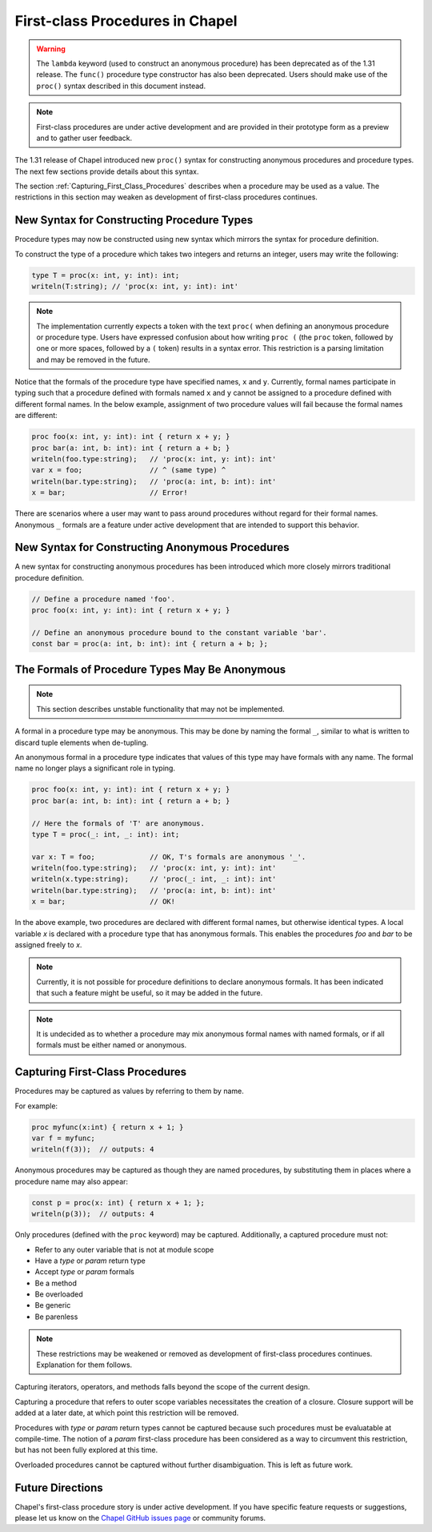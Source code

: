 .. _readme-firstClassProcedures:

================================
First-class Procedures in Chapel
================================

.. warning::

  The ``lambda`` keyword (used to construct an anonymous procedure) has been
  deprecated as of the 1.31 release. The ``func()`` procedure type constructor
  has also been deprecated. Users should make use of the ``proc()`` syntax
  described in this document instead.

.. note::

  First-class procedures are under active development and are provided
  in their prototype form as a preview and to gather user feedback.

The 1.31 release of Chapel introduced new ``proc()`` syntax for constructing
anonymous procedures and procedure types. The next few sections provide 
details about this syntax.

The section :ref:`Capturing_First_Class_Procedures` describes when a
procedure  may be used as a value. The restrictions in this section may
weaken as development of first-class procedures continues.

New Syntax for Constructing Procedure Types
-------------------------------------------

Procedure types may now be constructed using new syntax which mirrors
the syntax for procedure definition.

To construct the type of a procedure which takes two integers and
returns an integer, users may write the following:

.. code-block:: chapel

  type T = proc(x: int, y: int): int;
  writeln(T:string); // 'proc(x: int, y: int): int'


.. note::

  The implementation currently expects a token with the text ``proc(`` when
  defining an anonymous procedure or procedure type. Users have expressed
  confusion about how writing ``proc (`` (the ``proc`` token, followed by
  one or more spaces, followed by a ``(`` token) results in a syntax error.
  This restriction is a parsing limitation and may be removed in the future.

Notice that the formals of the procedure type have specified names,
``x`` and ``y``. Currently, formal names participate in typing such
that a procedure defined with formals named ``x`` and ``y`` cannot be
assigned to a procedure defined with different formal names. In the
below example, assignment of two procedure values will fail because
the formal names are different:

.. code-block:: chapel

  proc foo(x: int, y: int): int { return x + y; }
  proc bar(a: int, b: int): int { return a + b; }
  writeln(foo.type:string);   // 'proc(x: int, y: int): int'
  var x = foo;                // ^ (same type) ^
  writeln(bar.type:string);   // 'proc(a: int, b: int): int'
  x = bar;                    // Error!

There are scenarios where a user may want to pass around procedures 
without regard for their formal names. Anonymous ``_`` formals are a
feature under active development that are intended to support this
behavior.

New Syntax for Constructing Anonymous Procedures 
------------------------------------------------

A new syntax for constructing anonymous procedures has been introduced
which more closely mirrors traditional procedure definition.

.. code-block:: chapel

  // Define a procedure named 'foo'.
  proc foo(x: int, y: int): int { return x + y; }

  // Define an anonymous procedure bound to the constant variable 'bar'.
  const bar = proc(a: int, b: int): int { return a + b; };

The Formals of Procedure Types May Be Anonymous
-----------------------------------------------

.. note::

  This section describes unstable functionality that may not be implemented.

A formal in a procedure type may be anonymous. This may be done by
naming the formal ``_``, similar to what is written to discard
tuple elements when de-tupling.

An anonymous formal in a procedure type indicates that values of this
type may have formals with any name. The formal name no longer plays
a significant role in typing.

.. code-block:: chapel

  proc foo(x: int, y: int): int { return x + y; }
  proc bar(a: int, b: int): int { return a + b; }

  // Here the formals of 'T' are anonymous.
  type T = proc(_: int, _: int): int;

  var x: T = foo;             // OK, T's formals are anonymous '_'.
  writeln(foo.type:string);   // 'proc(x: int, y: int): int'
  writeln(x.type:string);     // 'proc(_: int, _: int): int'
  writeln(bar.type:string);   // 'proc(a: int, b: int): int'
  x = bar;                    // OK!

In the above example, two procedures are declared with different formal
names, but otherwise identical types. A local variable `x` is declared
with a procedure type that has anonymous formals. This enables the
procedures `foo` and `bar` to be assigned freely to `x`.

.. note::

  Currently, it is not possible for procedure definitions to declare
  anonymous formals. It has been indicated that such a feature might
  be useful, so it may be added in the future.

.. note::

  It is undecided as to whether a procedure may mix anonymous formal
  names with named formals, or if all formals must be either named
  or anonymous.

.. _Capturing_First_Class_Procedures:

Capturing First-Class Procedures
--------------------------------

Procedures may be captured as values by referring to them by name.

For example:

.. code-block:: chapel

  proc myfunc(x:int) { return x + 1; }
  var f = myfunc;
  writeln(f(3));  // outputs: 4

Anonymous procedures may be captured as though they are named procedures,
by substituting them in places where a procedure name may also appear:

.. code-block:: chapel

  const p = proc(x: int) { return x + 1; };
  writeln(p(3));  // outputs: 4

Only procedures (defined with the ``proc`` keyword) may be captured.
Additionally, a captured procedure must not:

- Refer to any outer variable that is not at module scope
- Have a `type` or `param` return type
- Accept `type` or `param` formals
- Be a method
- Be overloaded
- Be generic
- Be parenless

.. note::

  These restrictions may be weakened or removed as development of
  first-class procedures continues. Explanation for them follows.

Capturing iterators, operators, and methods falls beyond the scope of
the current design.

Capturing a procedure that refers to outer scope variables necessitates the
creation of a closure. Closure support will be added at a later date,
at which point this restriction will be removed.

Procedures with `type` or `param` return types cannot be captured because
such procedures must be evaluatable at compile-time. The notion of a `param`
first-class procedure has been considered as a way to circumvent this
restriction, but has not been fully explored at this time.

Overloaded procedures cannot be captured without further disambiguation.
This is left as future work.

Future Directions
-----------------

Chapel's first-class procedure story is under active development.
If you have specific feature requests or suggestions, please let us
know on the `Chapel GitHub issues page`_ or community forums.

.. _Chapel GitHub issues page: https://github.com/chapel-lang/chapel/issues

